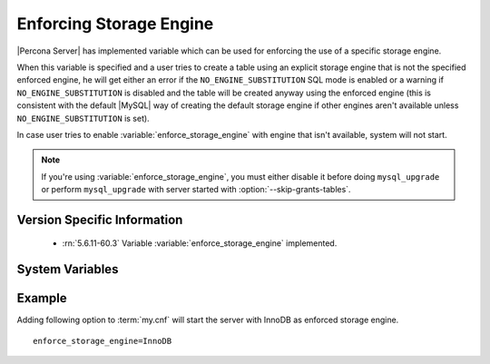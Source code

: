 .. _enforce_engine:

========================
Enforcing Storage Engine
========================

|Percona Server| has implemented variable which can be used for enforcing the use of a specific storage engine.

When this variable is specified and a user tries to create a table using an explicit storage engine that is not the specified enforced engine, he will get either an error if the ``NO_ENGINE_SUBSTITUTION`` SQL mode is enabled or a warning if ``NO_ENGINE_SUBSTITUTION`` is disabled and the table will be created anyway using the enforced engine (this is consistent with the default |MySQL| way of creating the default storage engine if other engines aren't available unless ``NO_ENGINE_SUBSTITUTION`` is set).

In case user tries to enable :variable:`enforce_storage_engine` with engine that isn't available, system will not start.

.. note::
 
 If you're using :variable:`enforce_storage_engine`, you must either disable it before doing ``mysql_upgrade`` or perform ``mysql_upgrade`` with server started with :option:`--skip-grants-tables`.

Version Specific Information
============================

  * :rn:`5.6.11-60.3`
    Variable :variable:`enforce_storage_engine` implemented.

System Variables
================

.. variable:: enforce_storage_engine

     :cli: No
     :conf: Yes
     :scope: Global
     :dyn: No
     :vartype: String
     :default: NULL

Example
=======

Adding following option to :term:`my.cnf` will start the server with InnoDB as enforced storage engine. ::  

 enforce_storage_engine=InnoDB
